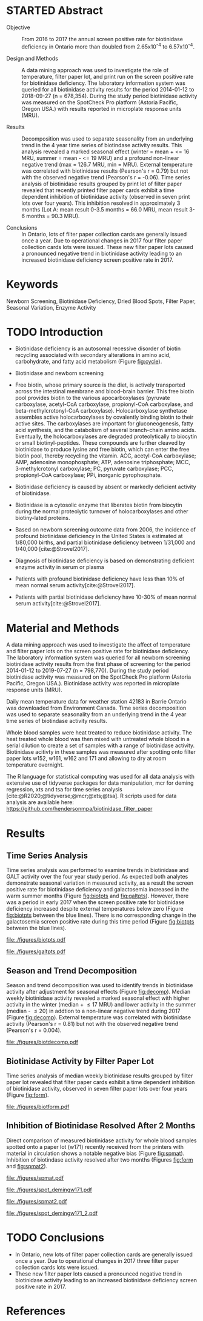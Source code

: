 :PROPERTIES:
- org-mode configuration
#+Latex_class: els-article
#+LANGUAGE:  en
#+OPTIONS:   title:nil author:nil date:nil  H:2 num:nil toc:nil \n:nil @:t ::t |:t ^:t -:t f:t *:t <:t
#+OPTIONS:   TeX:t LaTeX:t skip:nil d:nil todo:t pri:nil tags:not-in-toc
#+EXPORT_SELECT_TAGS: export
#+EXPORT_EXCLUDE_TAGS: noexport
#+LINK_UP:
#+LINK_HOME:
#+XSLT:
#+DRAWERS: LOGBOOK CLOCK HIDDEN PROPERTIES
#+STARTUP: overview
#+STARTUP: noindent
#+bibliography: Collection.bib
#+cite_export: csl 
#+LaTeX_HEADER: \usepackage{lineno}
#+LaTeX_HEADER: \linenumbers
#+LaTeX_HEADER: \usepackage{setspace}
#+LaTeX_HEADER: \onehalfspacing
#+LaTeX_HEADER: \authblk
#+LaTeX_HEADER: \usepackage{pdfpages}
#+LaTeX_header: \usepackage{textpos}
#+LaTeX_header: \usepackage[final]{draftwatermark}
#+LaTeX_HEADER: \usepackage{amsmath}
#+LaTeX_HEADER: \usepackage{chemfig}
#+LaTeX_HEADER: \setchemfig{atom style={scale=0.45}}
#+LaTeX_HEADER: \usepackage[]{mhchem}
:END:

#+BEGIN_EXPORT LaTeX
\begin{frontmatter}
\title{Collection of Dried Blood Spot Samples on Recently Printed Filter Paper Cards Inhibits Biotinidase Activity}
\author[NSO]{Matthew P.A. Henderson\corref{cor1}}
\ead{mhenderson@cheo.on.ca}
\author[NSO]{Nathan McIntosh}
\author[NSO]{Amy Chambers}
\author[NSO]{Emily Desormeaux}
\author[NSO]{Michael Kowalski}
\author[NSO]{Jennifer Milburn}
\author[NSO]{Pranesh Chakraborty}
\address[NSO]{Newborn Screening Ontario, Children's Hospital of Eastern Ontario, 415 Smyth Rd, Ottawa Ontario}
\cortext[cor1]{Corresponding author}
\end{frontmatter}
#+END_EXPORT

* STARTED Abstract
- Objective :: From 2016 to 2017 the annual screen positive rate for
  biotinidase deficiency in Ontario more than doubled from
  2.65x10^{-4} to 6.57x10^{-4}.

- Design and Methods :: A data mining approach was used to investigate the role
  of temperature, filter paper lot, and print run on the screen
  positive rate for biotinidase deficiency. The laboratory information
  system was queried for all biotinidase activity results for the
  period 2014-01-12 to 2018-09-27 (n = 678,354). During the study
  period biotinidase activity was measured on the SpotCheck Pro
  platform (Astoria Pacific, Oregon USA.) with results reported in
  microplate response units (MRU).

- Results :: Decomposition was used to separate seasonality from an
  underlying trend in the 4 year time series of biotindase activity
  results. This analysis revealed a marked seasonal effect (winter =
  mean + <= 16 MRU, summer = mean - <= 19 MRU) and a profound
  non-linear negative trend (max = 126.7 MRU, min = MRU). External
  temperature was correlated with biotinidase results (Pearson's r =
  0.79) but not with the observed negative trend (Pearson's r =
  -0.06). Time series analysis of biotinidase results grouped by print
  lot of filter paper revealed that recently printed filter paper
  cards exhibit a time dependent inhibition of biotinidase activity
  (observed in seven print lots over four years). This inhibition
  resolved in approximately 3 months (Lot A: mean result 0-3.5 months
  = 66.0 MRU, mean result 3-6 months = 90.3 MRU).

- Conclusions :: In Ontario, lots of filter paper collection cards are
  generally issued once a year. Due to operational changes in 2017
  four filter paper collection cards lots were issued. These new
  filter paper lots caused a pronounced negative trend in biotinidase
  activity leading to an increased biotinidase deficiency screen
  positive rate in 2017.

* Keywords
Newborn Screening, Biotinidase Deficiency, Dried Blood Spots, Filter
Paper, Seasonal Variation, Enzyme Activity
* TODO Introduction
- Biotinidase deficiency is an autosomal recessive disorder of biotin
  recycling associated with secondary alterations in amino acid,
  carbohydrate, and fatty acid metabolism (Figure [[fig:cycle]]).

- Biotinidase and newborn screening
- Free biotin, whose primary source is the diet, is
  actively transported across the intestinal membrane and blood–brain
  barrier. This free biotin pool provides biotin to the various
  apocarboxylases (pyruvate carboxylase, acetyl-CoA carboxylase,
  propionyl-CoA carboxylase, and beta-methylcrotonyl-CoA
  carboxylase). Holocarboxylase synthetase assembles active
  holocarboxylases by covalently binding biotin to their active
  sites. The carboxylases are important for gluconeogenesis, fatty
  acid synthesis, and the catabolism of several branch-chain amino
  acids. Eventually, the holocarboxylases are degraded proteolytically
  to biocytin or small biotinyl-peptides. These compounds are further
  cleaved by biotinidase to produce lysine and free biotin, which can
  enter the free biotin pool, thereby recycling the vitamin. ACC,
  acetyl-CoA carboxylase; AMP, adenosine monophosphate; ATP, adenosine
  triphosphate; MCC, 3-methylcrotonyl carboxylase; PC, pyruvate
  carboxylase; PCC, propionyl-CoA carboxylase; PPi, inorganic
  pyrophosphate.
- Biotinidase deficiency is caused by absent or markedly deficient
  activity of biotinidase.

- Biotinidase is a cytosolic enzyme that liberates biotin from
  biocytin during the normal proteolytic turnover of holocarboxylases
  and other biotiny-lated proteins.

- Based on newborn screening outcome data from 2006, the incidence of
  profound biotinidase deficiency in the United States is estimated at
  1/80,000 births, and partial biotinidase deficiency between 1/31,000
  and 1/40,000 [cite:@Strovel2017].

- Diagnosis of biotinidase deficiency is based on demonstrating
  deficient enzyme activity in serum or plasma

- Patients with profound biotinidase deficiency have less than 10% of
  mean normal serum activity[cite:@Strovel2017].

- Patients with partial biotinidase deficiency have 10-30% of mean
  normal serum activity[cite:@Strovel2017].


#+CAPTION[]: The Biotin Cycle[cite:@Strovel2017]
#+NAME: fig:cycle
#+ATTR_LaTeX: :width .9\textwidth
[[file:./figures/biot_cycle.png]]

* Material and Methods
A data mining approach was used to investigate the affect of
temperature and filter paper lots on the screen positive rate for
biotinidase deficiency. The laboratory information system was queried
for all newborn screening biotinidase activity results from the first
phase of screening for the period 2014-01-12 to 2019-07-27 (n =
798,770). During the study period biotinidase activity was measured on
the SpotCheck Pro platform (Astoria Pacific, Oregon USA.). Biotinidase
activity was reported in microplate response units (MRU).

Daily mean temperature data for weather station 42183 in Barrie
Ontario was downloaded from Environment Canada. Time series
decomposition was used to separate seasonality from an underlying
trend in the 4 year time series of biotindase activity results.

Whole blood samples were heat treated to reduce biotinidase
activity. The heat treated whole blood was then mixed with untreated
whole blood in a serial dilution to create a set of samples with a
range of biotinidase activity. Biotinidase acitivty in these samples
was measured after spotting onto filter paper lots w152, w161, w162
and 171 and allowing to dry at room temperature overnight.

The R language for statistical computing was used for all data
analysis with extensive use of tidyverse packages for data
manipulation, mcr for deming regression, xts and tsa for time series
analysis [cite:@R2020;@tidyverse;@mcr;@xts;@tsa]. R scripts used for
data analysis are available here:
https://github.com/hendersonmpa/biotinidase_filter_paper

* Results
** Time Series Analysis
Time series analysis was performed to examine trends in biotinidase
and GALT activity over the four year study period. As expected both
analytes demonstrate seasonal variation in measured activity, as a
result the screen positive rate for biotinidase deficiency and
galactosemia increased in the warm summer months (Figure [[fig:biotpts]]
and [[fig:galtpts]]). However, there was a period in early 2017 when the
screen positive rate for biotinidase deficiency increased despite
external temperatures below zero (Figure [[fig:biotpts]] between the blue
lines). There is no corresponding change in the galactosemia screen
positive rate during this time period (Figure [[fig:biotpts]] between the
blue lines).

#+begin_src R :session *R* :results values :exports none :tangle yes
  library("tidyverse")
  library("lubridate")
  library("magrittr")
  library("readxl")
  library("mcr")
  library("xts")
  library("TTR")
  library("RODBC")
  library("xtable")
  library("TSA")
					  #  library("forecast")
  options(warn=-1) ## options(warn=0) to turn back on
  ## Suppress summarise info
  options(dplyr.summarise.inform = FALSE)
  ## options(tibble.width = Inf)
  ## options(tibble.print_max = Inf) 
  today <- as.Date(now())
  source("credentials.r")

  form2lot <- function(letter, number){
    switch(letter,
	   A = {if (number > 715926 && number <= 791000) {
		  return("B6861310")
		} else if (number > 791000 && number <= 866075) {
		  return("B6884210")
		} else if (number > 866075 && number <= 9441150) {
		  return("B6884210b")
		} else if (number > 9441150) {
		  return("B6900911")
		} else {
		  return("A")
		}
	   },
	   B = {if (number <= 16226) {
		  return("B6900911")
		} else if (number > 16226 && number <= 91301) {
		  return("B6911711")
		} else if (number > 91301 && number <= 166376) {
		  return("B6921412")
		} else if (number > 166376 && number <= 241451) {
		  return("B6931512")
		} else if (number > 241451 && number <= 316526) {
		  return("B6941613")
		} else if (number > 316526 && number <= 354101) {
		  return("B6958113")
		} else if (number > 354101 && number <= 429176) {
		  return("B6967813")
		} else if (number > 429176 && number <= 541751 ) {
		  return("B6978414")
		} else if (number > 541751 && number <= 616826 ) {
		  return("B6996714")
		} else if (number > 616826 && number <= 692604 ) {
		  return("B7012515")
		} else if (number > 692604 && number <= 793323 ) {
		  return("B7019815")
		} else if (number > 793323 && number <= 868401 ) {
		  return("W152")
		} else if (number > 868401 && number <= 914685 ) {
		  return("B7052616")
		} else if (number > 914685 && number <= 991436 ) {
		  return("W161")
		} else if (number > 991436 && number <= 999925 ) {
		  return("W161")
		} else {
		  return("B")
		  ##return(paste0(letter,number))
		}
	   },
	   C = {if (number <=30100) { 
		  return("W161")
		}else if (number > 30100 && number <= 105700) {
		  return("B7078017")
		} else if (number > 105700 && number <= 180700) {
		  return("B7087317")
		} else if (number > 180700 && number <= 257871) {
		  return("B7101418")
		} else if (number > 257871){
		  return("B7115218")
		} else {
		  return("C")
					  #return(paste0(letter,number))
		}

	   },
	   "Unknown")}


  biotquery <- "select s.spcextcode1 as accession,
	     a.ansTimeMeasured as measured_time,
	     s.spcExtcode2 as form,
	     sd.sd2GestationAge as ga,
	     sd.sd2Weight as bw,
	     sd.sd2AgeAtCollection as aoc,
	     a.ansvalueplain as result,
	     va.ResultCode as result_code
	     from (select s.specimenid, a.testid, max(answerix) as answerindex
	     from Answer a inner join specimen s on s.SpecimenID = a.SpecimenID
	     where a.TestId = 179 
	     and a.ansStatus = 110
	     and s.spcextcode1 like '[0-9][0-9][0-9][0-9][0-9][0-9][0-9][0-9][0-9][0-9][0-9][0-9]'
	     and substring(s.spcextcode1,1,8) between '20140000' and '20200000'
	     and substring(s.spcextcode1,9,1) not in ('4', '7', '8')
	     group by s.specimenid, a.TestId) a1
	     inner join answer a on a1.SpecimenID = a.SpecimenID and a1.AnswerIndex = a.AnswerIX and a1.TestId = a.TestId
	     inner join specimen s on a1.specimenid = s.specimenid
	     inner join vw_Answers va on s.spcExtcode1 = va.AccessionNumber and a.TestId = va.TestID
	     inner join specimendetail2 sd on sd.SpecimenId = va.SpecimenID
	     order by s.spcextcode1"

  ## biotdata <- with_con(biotquery)
  ## write.csv(biotdata, file= paste0("./data/biot_data_", today, ".csv"))
  biotdata <- read.csv("./data/biot_data_2021-12-07.csv", stringsAsFactors = FALSE)
  biotdata$measured_time  <- ymd_hms(biotdata$measured_time)
  biotdata <- na.omit(biotdata)


  galtquery <- "select s.spcextcode1 as accession,
	     a.ansTimeMeasured as measured_time,
	     s.spcExtcode2 as form,
	     sd.sd2GestationAge as ga,
	     sd.sd2Weight as bw,
	     sd.sd2AgeAtCollection as aoc,
	     a.ansvalueplain as result,
	     va.ResultCode as result_code
	     from (select s.specimenid, a.testid, max(answerix) as answerindex
	     from Answer a inner join specimen s on s.SpecimenID = a.SpecimenID
	     where a.TestId = 13 
	     and a.ansStatus = 110
	     and s.spcextcode1 like '[0-9][0-9][0-9][0-9][0-9][0-9][0-9][0-9][0-9][0-9][0-9][0-9]'
	     and substring(s.spcextcode1,1,8) between '20140000' and '20200000'
	     and substring(s.spcextcode1,9,1) not in ('4', '7', '8')
	     group by s.specimenid, a.TestId) a1
	     inner join answer a on a1.SpecimenID = a.SpecimenID and a1.AnswerIndex = a.AnswerIX and a1.TestId = a.TestId
	     inner join specimen s on a1.specimenid = s.specimenid
	     inner join vw_Answers va on s.spcExtcode1 = va.AccessionNumber and a.TestId = va.TestID
	     inner join specimendetail2 sd on sd.SpecimenId = va.SpecimenID
	     order by s.spcextcode1"

  ## galtdata <- with_con(galtquery)
  ## write.csv(galtdata, file= paste0("./data/galt_data_", today, ".csv"))
  galtdata <- read.csv("./data/galt_data_2021-12-08.csv", stringsAsFactors = FALSE)
  galtdata$measured_time  <- ymd_hms(galtdata$measured_time)
  galtdata <- na.omit(galtdata)
#+end_src

#+RESULTS:

#+begin_src R :session *R* :results output latex :exports results :tangle yes
  biotdata %>%
      na.omit() %>%
      group_by(year = year(measured_time)) %>%
      summarise(n = n(),
		median = median(result, na.rm = TRUE),
		pos = length(result_code[result_code == "BIOT-C-01-012"]),
		rate = pos/n) %>%
      xtable(caption = "Yearly Biotinidase Screen Positive Rate",
	     label = "tab:biot_year", display = c("d", "d", "d", "f", "d", "g")) %>%
      print(include.rownames = FALSE)
#+end_src

#+RESULTS:
#+begin_export latex
% latex table generated in R 4.0.3 by xtable 1.8-4 package
% Wed Dec  8 10:32:27 2021
\begin{table}[ht]
\centering
\begin{tabular}{rrrrr}
  \hline
year & n & median & pos & rate \\ 
  \hline
  2014 & 140620 & 119.87 &  78 & 0.00055 \\ 
  2015 & 140812 & 122.93 &  40 & 0.00028 \\ 
  2016 & 143361 & 120.25 &  38 & 0.00027 \\ 
  2017 & 144524 & 105.31 &  95 & 0.00066 \\ 
  2018 & 146365 & 111.90 &  88 & 0.0006 \\ 
  2019 & 83088 & 120.49 &  27 & 0.00032 \\ 
   \hline
\end{tabular}
\caption{Yearly Biotinidase Screen Positive Rate} 
\label{tab:biot_year}
\end{table}
#+end_export

#+begin_src R :session *R* :results output latex :exports results :tangle yes
  galtdata %>%
      na.omit() %>%
      group_by(year = year(measured_time)) %>%
      summarise(n = n(),
                median = median(result, na.rm = TRUE),
                pos = length(result_code[result_code == "GALT-C-01-012"]),
                rate = pos/n) %>%
      xtable(caption = "Yearly Galactosemia Screen Positive Rate",
             label = "tab:galt_year", display = c("d", "d", "d", "f", "d", "g")) %>%
      print(include.rownames = FALSE)
#+end_src

#+RESULTS:
#+begin_export latex
% latex table generated in R 4.0.3 by xtable 1.8-4 package
% Wed Dec  8 10:33:20 2021
\begin{table}[ht]
\centering
\begin{tabular}{rrrrr}
  \hline
year & n & median & pos & rate \\ 
  \hline
2014 & 140678 & 8.37 &  20 & 0.00014 \\ 
  2015 & 140171 & 7.93 &  12 & 8.6e-05 \\ 
  2016 & 143352 & 8.13 &  21 & 0.00015 \\ 
  2017 & 143261 & 8.46 &  14 & 9.8e-05 \\ 
  2018 & 143592 & 8.22 &  13 & 9.1e-05 \\ 
  2019 & 82116 & 8.07 &   6 & 7.3e-05 \\ 
   \hline
\end{tabular}
\caption{Yearly Galactosemia Screen Positive Rate} 
\label{tab:galt_year}
\end{table}
#+end_export

#+begin_src R :session *R* :results output :exports results :tangle yes
  weather <- read.csv("./data/weather/temp.csv", header = FALSE)
  dates <- as.Date(c("2017-01-01","2017-08-31"))
  labels <- c("","")
  events <- xts(labels, dates)

    #weathertemp <- weather[-c(1,2),] # remove first two days to align with biotts
  biotweek <- biotdata %>%
	  group_by(week = date(floor_date(measured_time, unit = "week"))) %>%
	  summarise(n = n(),
		    median = median(result, na.rm = TRUE),
		    mean = median(result, na.rm = TRUE),
		    pos = length(result_code[result_code == "BIOT-C-01-012"])) %>%
	  filter(week >= "2014-01-12") ## start of Spotcheck Pro results

  tempweek <- weather %>%
    select(date= 5, dailymean = 14) %>%
    group_by(week = floor_date(date(date), unit = "week")) %>%
    filter(week >= "2014-01-12" & week <= biotweek$week[length(biotweek$week)]) %>%
    summarise(temp = mean(dailymean, na.rm = TRUE)) %>%
    na.omit()
 #+end_src

 #+RESULTS:

#+begin_src R :session *R* :results output graphics file :file ./figures/biotpts.pdf :exports results  :tangle yes
  biotcombined <- cbind(biotweek$pos, biotweek$median, tempweek$temp)
  biotcombinedts <- xts(biotcombined, biotweek$week)
  plot(biotcombinedts, col = c("firebrick","steelblue4", "gold2"),
	 multi.panel = TRUE, 
	 yaxis.same = FALSE, 
	 yaxis.right = FALSE,
	 main = "")
  addEventLines(events, srt = 90, pos = 2, on = 1, col = "blue")
  addLegend(legend.loc = "topright",
	    legend.names = c("screen positive", "median activity", "temperature (C)"),
	    col = c("firebrick","steelblue4", "gold2"),
	    lty = c("solid","solid", "solid"),
	    on = 1)
#+end_src

#+CAPTION[]: Time series of weekly screen positive biotinidase deficiency referrals, median weekly biotinidase activity and mean weekly temperature (\degree{}C)
#+NAME: fig:biotpts
#+ATTR_LaTeX: :width \textwidth
#+RESULTS:
[[file:./figures/biotpts.pdf]]

#+begin_src R :session *R* :results output graphics file :file ./figures/galtpts.pdf :exports results :tangle yes
  galtweek <- galtdata %>%
    group_by(week = date(floor_date(measured_time, unit = "week"))) %>%
      summarise(n = n(),
		median = median(result, na.rm = TRUE),
		mean = median(result, na.rm = TRUE),
		pos = length(result_code[result_code == "GALT-C-01-012"])) %>%
      filter(week >= "2014-01-12") ## start of Spotcheck Pro results

    galtcombined <- cbind(galtweek$pos, galtweek$median, tempweek$temp)
    galtcombinedts <- xts(galtcombined, galtweek$week)
    plot(galtcombinedts, col = c("firebrick","steelblue4", "gold2"),
	 multi.panel = TRUE, 
	 yaxis.same = FALSE, 
	 yaxis.right = FALSE,
	 main = "")
  addEventLines(events, srt = 90, pos = 2, on = 1, col = "blue")
  addLegend(legend.loc = "topright",
	    legend.names = c("screen positive", "median activity", "temperature (C)"),
	    col = c("firebrick","steelblue4", "gold2"),
	    lty = c("solid","solid", "solid"),
	    on = 1)

#+end_src

#+CAPTION[]: Time series of weekly screen positive galactosemia referrals, median weekly GALT activity and mean weekly temperature (\degree{}C)
#+NAME: fig:galtpts
#+ATTR_LaTeX: :width \textwidth
#+RESULTS:
[[file:./figures/galtpts.pdf]]

\clearpage

** Season and Trend Decomposition
Season and trend decomposition was used to identify trends in
biotinidase activity after adjustment for seasonal effects (Figure
[[fig:decomp]]). Median weekly biotinidase activity revealed a marked
seasonal effect with higher activity in the winter (median + \le 17
MRU) and lower activity in the summer (median - \le 20) in addtion to
a non-linear negative trend during 2017 (Figure [[fig:decomp]]). External
temperature was correlated with biotinidase activity (Pearson's r =
0.81) but not with the observed negative trend (Pearson's r = 0.004).

#+begin_src R :session *R* :results output graphics file :file ./figures/biotdecomp.pdf :exports results  :tangle yes
  ## Decompose
  ts_biotmedian <- ts(biotweek$median, frequency = 52)
  d <- decompose(ts_biotmedian, "additive")
  #und <- unclass(d)
  biotdecomp <- cbind(biotweek$median, unclass(d$trend), unclass(d$seasonal), unclass(d$random))

  biotdts <- xts(biotdecomp, biotweek$week)
  plot(biotdts, col = c("steelblue4", "firebrick", "gold2", "grey50"),
       yaxis.right = FALSE,
       main = "")
  addLegend(legend.loc = "right",
	    legend.names = c("median", "trend", "seasonal", "random"),
	    col = c("steelblue4", "firebrick", "gold2", "grey50"),
	    lty = c("solid","solid", "solid", "solid"),
	    on = 1)
#+end_src

#+CAPTION[]:Decomposition of the median weekly biotinidiase activity time series into seasonal, random and trend components.
#+NAME: fig:decomp
#+ATTR_LaTeX: :width \textwidth
#+RESULTS:
[[file:./figures/biotdecomp.pdf]]

#+begin_src R :session *R* :results output :exports none :tangle yes
cor(d$seasonal,d$x, use = "pairwise.complete.obs")
cor(d$seasonal,d$trend, use = "pairwise.complete.obs")
#+end_src

#+RESULTS:
: [1] 0.7942895
: [1] 0.02514627

\clearpage

** Biotinidase Activity by Filter Paper Lot
Time series analysis of median weekly biotinidase results grouped by
filter paper lot revealed that filter paper cards exhibit a time
dependent inhibition of biotinidase activity, observed in seven filter
paper lots over four years (Figure [[fig:form]]).

#+begin_src R :session *R* :results output graphics file :file ./figures/biotform.pdf :exports results :tangle yes
  biotdata$form_letter <- gsub("([[:upper:]]{1})([[:digit:]]{6})", "\\1", biotdata$form, perl = TRUE)
  biotdata$form_number <- as.numeric(gsub("([[:upper:]]{1})([[:digit:]]{6})", "\\2", biotdata$form, perl = TRUE))
  biotdata$lot <- unlist(mapply(form2lot, biotdata$form_letter, biotdata$form_number, SIMPLIFY = TRUE, USE.NAMES = FALSE))

  formweekm <- biotdata %>%
      group_by(week = date(floor_date(measured_time, unit = "week")), lot) %>%
      summarise(n = n(),
		mean = mean(result, na.rm = TRUE),
		median = median(result, na.rm = TRUE)) %>%
      filter(n > 50 & week >= "2014-01-12")  %>%  ## start of Spotcheck Pro results
      spread(key = lot, value = mean) %>%
      group_by(week) %>%
      summarise_all(funs(na.omit(.)[1])) 
  lots <- c("B6978414","B7012515", "W152", "W161","B7078017","B7087317", "B7101418")
  formslide <- xts(formweekm[, lots], formweekm$week)

  plot(formslide, col = c("black","red", "steelblue4", "gold2", "darkorchid" , "darkorange", "cyan4"),
       multi.panel = FALSE,
       yaxis.right = FALSE,
       main = "",
       ylab = "Median Weekly Biotinidase Activity")

					  #July 2014 B6978414 W121
					  #July 2015 B7012515 W141
					  #July 2016 W152
					  #Jan 2017 161 
					  #July 2017 W162
					  #Junw 2018 7115218 W171

  addLegend(legend.loc = "bottomright", 
	    legend.names = c("w121", "w141", "w152", "w161", "w162", "w162b", "w171"),
	    col = c("black","red", "steelblue4", "gold2", "darkorchid" , "darkorange", "cyan4"),
	    lty = c("solid", "solid", "solid", "solid", "solid", "solid", "solid"),
	    on = 1)

#+end_src

#+CAPTION[]: Median weekly biotinidase activity by filter paper collection card lot. Each lot of filter paper is plotted independently and indicated with a distinct colour.
#+NAME: fig:form
#+ATTR_LaTeX: :width \textwidth
#+RESULTS:
[[file:./figures/biotform.pdf]]

\clearpage

** Inhibition of Biotinidase Resolved After 2 Months 
Direct comparison of measured biotinidase activity for whole blood
samples spotted onto a paper lot (w171) recently received from the
printers with material in circulation shows a notable negative
bias (Figure [[fig:spmat]]). Inhibition of biotindase activity resolved after two months
(Figures [[fig:form]] and [[fig:spmat2]]).

#+begin_src R :session *R* :results output graphics file :file ./figures/spmat.pdf :exports results
  comp <- read_excel("./data/BIO Filter paper Study Data_Sept 2017.xls", sheet = 7)
  pairs(~w152+w161+w162+w171, data=comp,
	panel=function(x,y) {
	    points(x,y)
	    abline(lm(y~x), lty="dashed", col="blue")
	    abline(a = 0, b = 1, col = "red")
	},
	main="")
#+end_src

#+CAPTION: Comparison of biotinidase activity in samples collected simultaneously on filter paper lots w152, w161, w162, w171 at Time 0. linear regression- blue, line of identity- red
#+LABEL: fig:spmat
#+ATTR_LaTeX: width=0.8\textwidth
#+RESULTS:
[[file:./figures/spmat.pdf]]

#+begin_src R :session *R* :results output graphics file :file ./figures/demingw171.pdf :exports results
  ## comp %<>%
  ##     separate(sample, c("lot", "sample")) %>%
  ##     select(-well) %>%
  ##     spread(key = lot, value = value)
  comp.deming3 <- mcreg(x = comp$w152, y =comp$w171, error.ratio = 1, alpha = 0.05,
                        mref.name = "W152", mtest.name = "W171", sample.names = NULL,
                        method.reg = "Deming", method.ci = "bootstrap",
                        method.bootstrap.ci = "BCa",
                        nsamples = 999, rng.seed = NULL, rng.kind = "Mersenne-Twister", iter.max = 30,
                        threshold = 1e-06, na.rm = FALSE, NBins = 1e+06)

  plot(comp.deming3, x.lab = "W151", y.lab = "W171", main= "")


#+end_src

#+CAPTION: Biotinidase Activity on Filter Paper Lot W152 v W171 with Deming Regression at Time 0.
#+LABEL: fig:demingw171
#+ATTR_LaTeX: width=0.8\textwidth
#+RESULTS:
[[file:./figures/spot_demingw171.pdf]]
\clearpage

#+begin_src R :session *R* :results output graphics file :file ./figures/spmat2.pdf :exports results
  comp2 <- read_excel("./data/BIO Filter paper Study Data_Nov 2017.xls", col_types = "numeric", sheet = 7)
  pairs(~w152+w161+w162+w171, data=comp2,
	  panel=function(x,y) {
	      points(x,y)
	      abline(lm(y~x), lty="dashed", col="blue")
	      abline(a = 0, b = 1, col = "red")
	  },
	  main="")
#+end_src

#+CAPTION: Comparison of biotinidase activity in samples collected simultaneously on filter paper lots w152, w161, w162, w171 at Time 0 + 2 months. linear regression- blue, line of identity- red
#+LABEL: fig:spmat2
#+ATTR_LaTeX: width=0.8\textwidth
#+RESULTS:
[[file:./figures/spmat2.pdf]]

#+begin_src R :session *R* :results output graphics file :file ./figures/demingw171_2.pdf :exports results
  ## comp %<>%
  ##     separate(sample, c("lot", "sample")) %>%
  ##     select(-well) %>%
  ##     spread(key = lot, value = value)
  comp.deming4 <- mcreg(x = comp$w152, y =comp$w171, error.ratio = 1, alpha = 0.05,
                        mref.name = "W152", mtest.name = "W171", sample.names = NULL,
                        method.reg = "Deming", method.ci = "bootstrap",
                        method.bootstrap.ci = "BCa",
                        nsamples = 999, rng.seed = NULL, rng.kind = "Mersenne-Twister", iter.max = 30,
                        threshold = 1e-06, na.rm = FALSE, NBins = 1e+06)

  plot(comp.deming4, x.lab = "W151", y.lab = "W171", main= "")
#+end_src

#+CAPTION: Biotinidase Filter Paper W152 v W117 Lot Comparison at Time 0 + 2 months.
#+LABEL: fig:demingw171_2
#+ATTR_LaTeX: width=0.8\textwidth
#+RESULTS:
[[file:./figures/spot_demingw171_2.pdf]]

\clearpage

* TODO Conclusions

- In Ontario, new lots of filter paper collection cards are generally
  issued once a year. Due to operational changes in 2017 three filter
  paper collection cards lots were issued.
- These new filter paper lots caused a pronounced negative trend in
  biotinidase activity leading to an increased biotinidase deficiency
  screen positive rate in 2017.

* References
#+print_bibliography:

